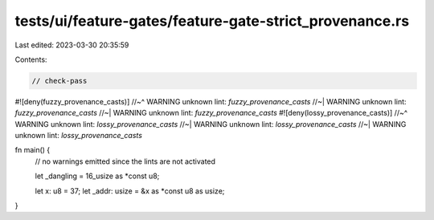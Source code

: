 tests/ui/feature-gates/feature-gate-strict_provenance.rs
========================================================

Last edited: 2023-03-30 20:35:59

Contents:

.. code-block:: rs

    // check-pass

#![deny(fuzzy_provenance_casts)]
//~^ WARNING unknown lint: `fuzzy_provenance_casts`
//~| WARNING unknown lint: `fuzzy_provenance_casts`
//~| WARNING unknown lint: `fuzzy_provenance_casts`
#![deny(lossy_provenance_casts)]
//~^ WARNING unknown lint: `lossy_provenance_casts`
//~| WARNING unknown lint: `lossy_provenance_casts`
//~| WARNING unknown lint: `lossy_provenance_casts`

fn main() {
    // no warnings emitted since the lints are not activated

    let _dangling = 16_usize as *const u8;

    let x: u8 = 37;
    let _addr: usize = &x as *const u8 as usize;
}


